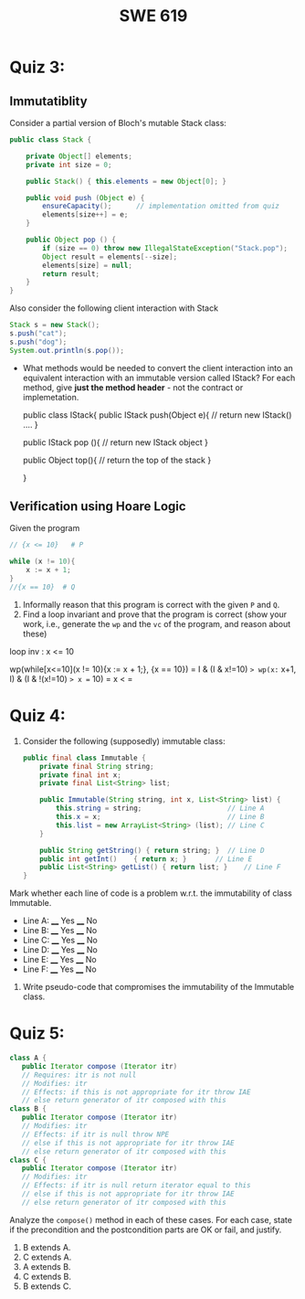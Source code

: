 #+TITLE: SWE 619 
#+OPTIONS: ^:nil toc:1

#+HTML_HEAD: <link rel="stylesheet" href="https://nguyenthanhvuh.github.io/files/org.css">
#+HTML_HEAD: <link rel="alternative stylesheet" href="https://nguyenthanhvuh.github.io/files/org-orig.css">

* Quiz 3:

** Immutatiblity

   Consider a partial version of Bloch's mutable Stack class:
   #+begin_src java
     public class Stack {

         private Object[] elements;
         private int size = 0;

         public Stack() { this.elements = new Object[0]; }

         public void push (Object e) {
             ensureCapacity();      // implementation omitted from quiz
             elements[size++] = e;
         }

         public Object pop () {
             if (size == 0) throw new IllegalStateException("Stack.pop");
             Object result = elements[--size];
             elements[size] = null;
             return result;
         }
     }

   #+end_src
   Also consider the following client interaction with Stack
   #+begin_src java
     Stack s = new Stack();
     s.push("cat");
     s.push("dog");
     System.out.println(s.pop());

   #+end_src
  
   - What methods would be needed to convert the client interaction into an equivalent interaction with an immutable version called IStack? For each method, give *just the method header* - not the contract or implemetation.

     public class IStack{
     public IStack push(Object e){
     // return new IStack() .... 
     }

     public IStack pop (){
     // return new IStack object
     }

     public Object top(){
     // return the top of the stack 
     }

     }



** Verification using Hoare Logic
   Given the program
   #+begin_src java
     // {x <= 10}   # P

     while (x != 10){
         x := x + 1;
     }
     //{x == 10}  # Q
   #+end_src
  
   1. Informally reason that this program is correct with the given =P= and =Q=.
   1. Find a loop invariant and prove that the program is correct (show your work, i.e., generate the =wp= and the =vc= of the program, and reason about these)     

   loop inv :  x <= 10

   wp(while[x<=10](x != 10){x := x + 1;}, {x == 10})
   = I  &   (I & x!=10) => wp(x:= x+1, I)   &   (I & !(x!=10) => x == 10)
   = x < =











  
*  Quiz 4:
  
  1. Consider the following (supposedly) immutable class:

     #+begin_src java
       public final class Immutable { 
           private final String string;
           private final int x;
           private final List<String> list;

           public Immutable(String string, int x, List<String> list) {
               this.string = string;                     // Line A
               this.x = x;                               // Line B
               this.list = new ArrayList<String> (list); // Line C
           }

           public String getString() { return string; }  // Line D
           public int getInt()    { return x; }       // Line E
           public List<String> getList() { return list; }    // Line F
       }
     #+end_src

  Mark whether each line of code is a problem w.r.t. the immutability of class Immutable. 

  - Line A:    ____ Yes   ____ No   
  - Line B:    ____ Yes   ____ No   
  - Line C:    ____ Yes   ____ No   
  - Line D:    ____ Yes   ____ No   
  - Line E:    ____ Yes   ____ No   
  - Line F:    ____ Yes   ____ No  


  2. Write pseudo-code that compromises the immutability of the Immutable class. 



* Quiz 5:
  #+begin_src java
class A {
   public Iterator compose (Iterator itr)
   // Requires: itr is not null
   // Modifies: itr
   // Effects: if this is not appropriate for itr throw IAE
   // else return generator of itr composed with this
class B {
   public Iterator compose (Iterator itr)
   // Modifies: itr
   // Effects: if itr is null throw NPE 
   // else if this is not appropriate for itr throw IAE
   // else return generator of itr composed with this
class C {
   public Iterator compose (Iterator itr)
   // Modifies: itr
   // Effects: if itr is null return iterator equal to this
   // else if this is not appropriate for itr throw IAE
   // else return generator of itr composed with this
  #+end_src

Analyze the =compose()= method in each of these cases. For each case, state if the precondition and the postcondition parts are OK or fail, and justify.

1. B extends A. 
1. C extends A. 
1. A extends B. 
1. C extends B. 
1. B extends C. 
